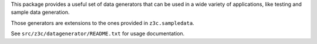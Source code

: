 This package provides a useful set of data generators that can be used in a
wide variety of applications, like testing and sample data generation.

Those generators are extensions to the ones provided in ``z3c.sampledata``.

See ``src/z3c/datagenerator/README.txt`` for usage documentation.
